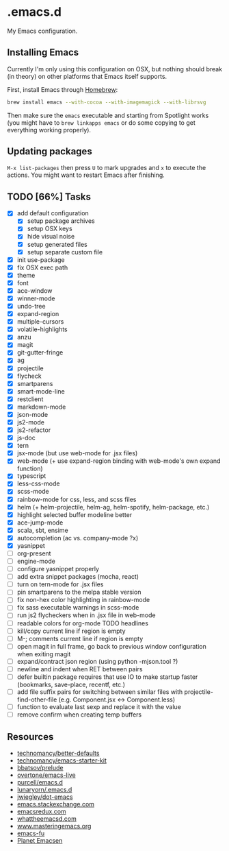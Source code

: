 * .emacs.d

My Emacs configuration.

** Installing Emacs

Currently I'm only using this configuration on OSX, but nothing should
break (in theory) on other platforms that Emacs itself supports.

First, install Emacs through [[http://brew.sh/][Homebrew]]:

#+begin_src sh
brew install emacs --with-cocoa --with-imagemagick --with-librsvg
#+end_src

Then make sure the =emacs= executable and starting from Spotlight
works (you might have to =brew linkapps emacs= or do some copying to
get everything working properly).

** Updating packages

=M-x list-packages= then press =U= to mark upgrades and =x= to execute
the actions. You might want to restart Emacs after finishing.

** TODO [66%] Tasks

- [X] add default configuration
  - [X] setup package archives
  - [X] setup OSX keys
  - [X] hide visual noise
  - [X] setup generated files
  - [X] setup separate custom file
- [X] init use-package
- [X] fix OSX exec path
- [X] theme
- [X] font
- [X] ace-window
- [X] winner-mode
- [X] undo-tree
- [X] expand-region
- [X] multiple-cursors
- [X] volatile-highlights
- [X] anzu
- [X] magit
- [X] git-gutter-fringe
- [X] ag
- [X] projectile
- [X] flycheck
- [X] smartparens
- [X] smart-mode-line
- [X] restclient
- [X] markdown-mode
- [X] json-mode
- [X] js2-mode
- [X] js2-refactor
- [X] js-doc
- [X] tern
- [X] jsx-mode (but use web-mode for .jsx files)
- [X] web-mode (+ use expand-region binding with web-mode's own expand function)
- [X] typescript
- [X] less-css-mode
- [X] scss-mode
- [X] rainbow-mode for css, less, and scss files
- [X] helm (+ helm-projectile, helm-ag, helm-spotify, helm-package, etc.)
- [X] highlight selected buffer modeline better
- [X] ace-jump-mode
- [X] scala, sbt, ensime
- [X] autocompletion (ac vs. company-mode ?x)
- [X] yasnippet
- [ ] org-present
- [ ] engine-mode
- [ ] configure yasnippet properly
- [ ] add extra snippet packages (mocha, react)
- [ ] turn on tern-mode for .jsx files
- [ ] pin smartparens to the melpa stable version
- [ ] fix non-hex color highlighting in rainbow-mode
- [ ] fix sass executable warnings in scss-mode
- [ ] run js2 flycheckers when in .jsx file in web-mode
- [ ] readable colors for org-mode TODO headlines
- [ ] kill/copy current line if region is empty
- [ ] M-; comments current line if region is empty
- [ ] open magit in full frame, go back to previous window
  configuration when exiting magit
- [ ] expand/contract json region (using python -mjson.tool ?)
- [ ] newline and indent when RET between pairs
- [ ] defer builtin package requires that use IO to make startup
  faster (bookmarks, save-place, recentf, etc.)
- [ ] add file suffix pairs for switching between similar files with
  projectile-find-other-file (e.g. Component.jsx <-> Component.less)
- [ ] function to evaluate last sexp and replace it with the value
- [ ] remove confirm when creating temp buffers

** Resources

- [[https://github.com/technomancy/better-defaults][technomancy/better-defaults]]
- [[https://github.com/technomancy/emacs-starter-kit][technomancy/emacs-starter-kit]]
- [[https://github.com/bbatsov/prelude][bbatsov/prelude]]
- [[https://github.com/overtone/emacs-live][overtone/emacs-live]]
- [[https://github.com/purcell/emacs.d/][purcell/emacs.d]]
- [[https://github.com/lunaryorn/.emacs.d][lunaryorn/.emacs.d]]
- [[https://github.com/jwiegley/dot-emacs][jwiegley/dot-emacs]]
- [[http://emacs.stackexchange.com/][emacs.stackexchange.com]]
- [[http://emacsredux.com/][emacsredux.com]]
- [[http://whattheemacsd.com/][whattheemacsd.com]]
- [[https://www.masteringemacs.org/][www.masteringemacs.org]]
- [[http://emacs-fu.blogspot.fi/][emacs-fu]]
- [[http://planet.emacsen.org/][Planet Emacsen]]
